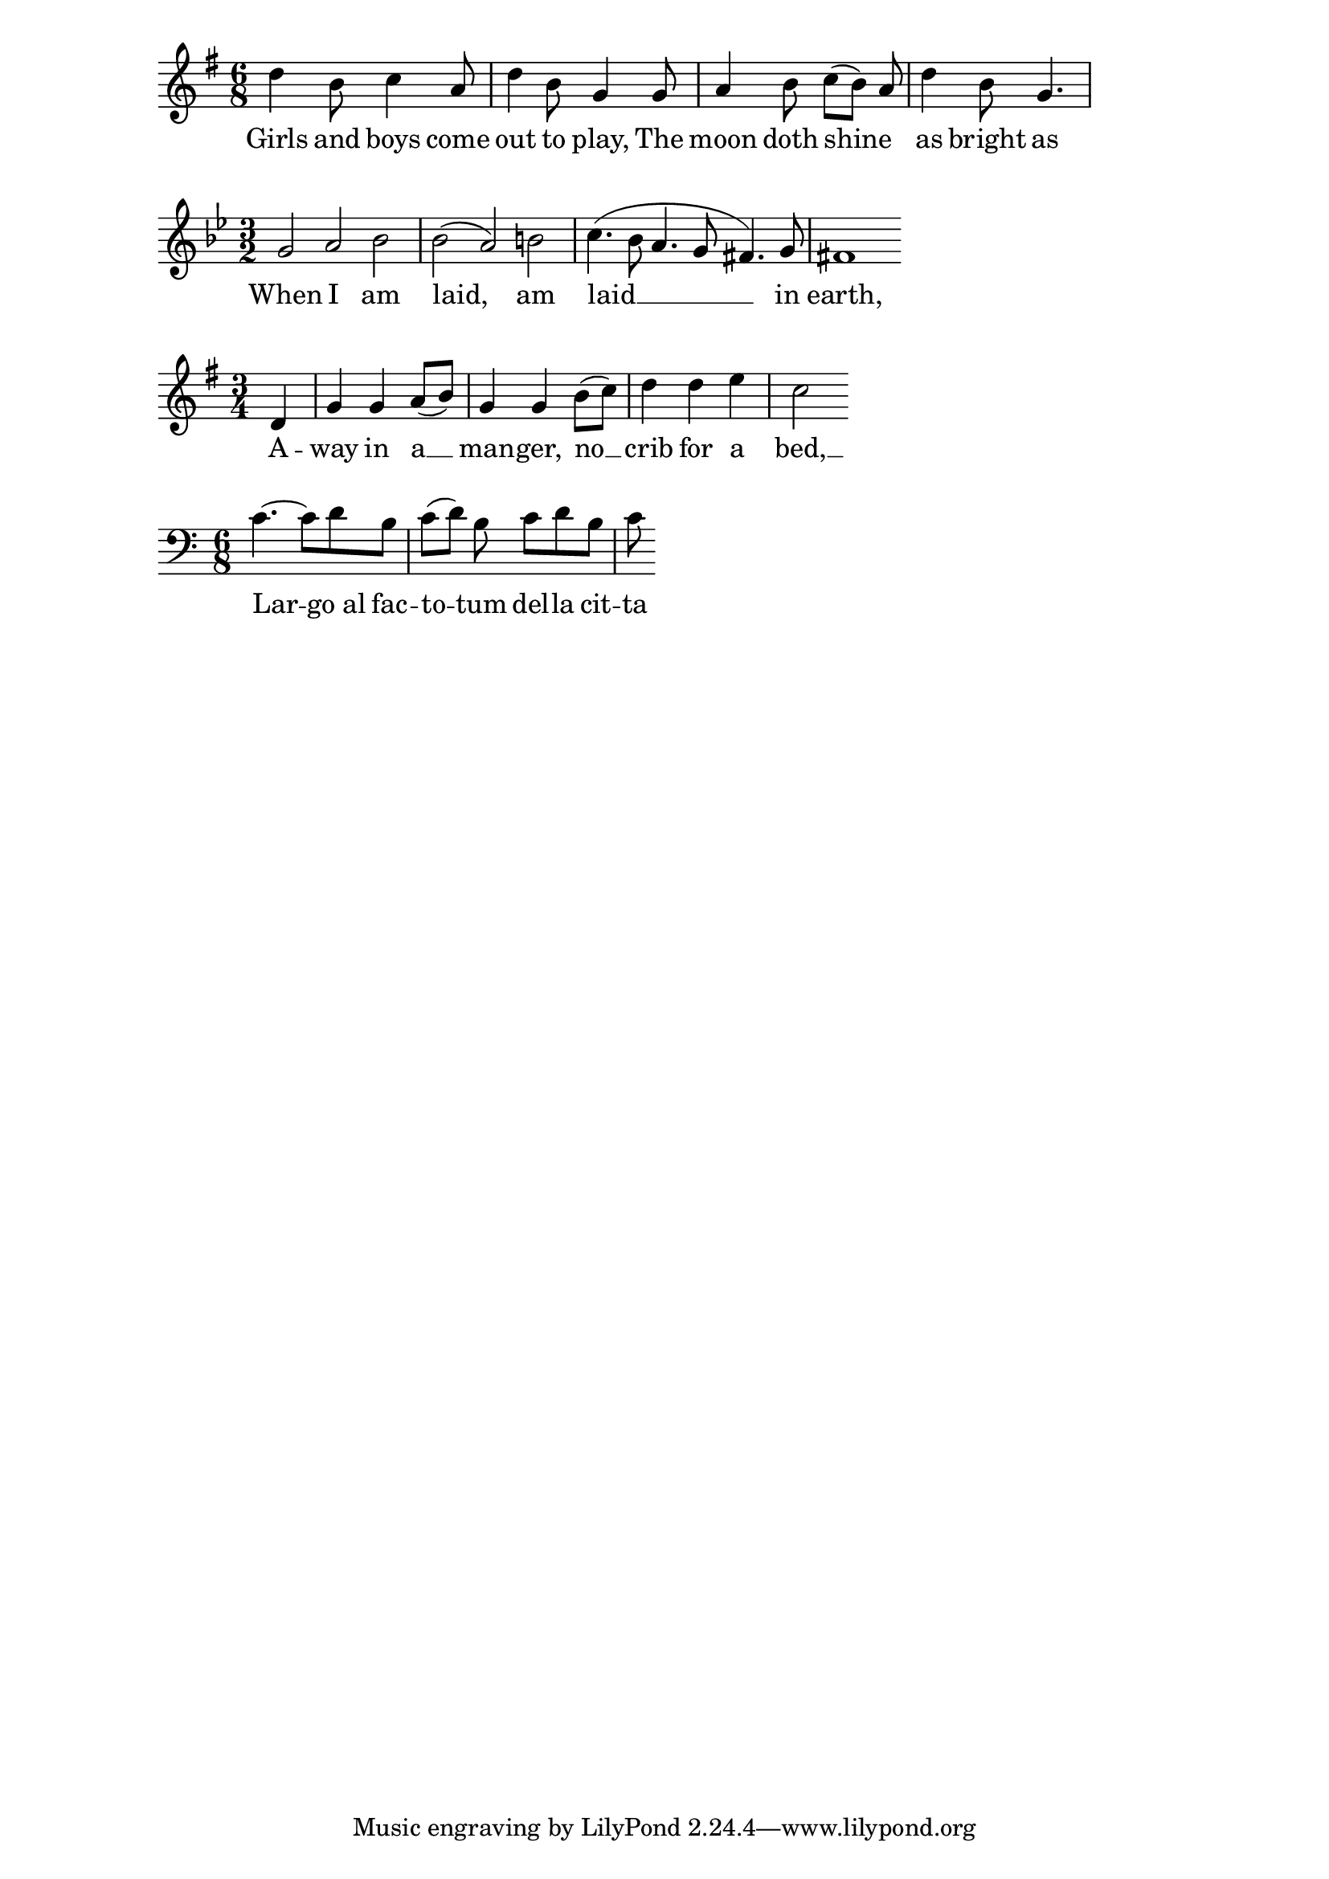 \version "2.18.2"

<<
  \relative c'' {
    \key g \major
    \time 6/8
    d4 b8 c4 a8 | d4 b8 g4 g8 |
    % note manual beaming  in the following line
    a4 b8 c([ b]) a | d4 b8 g4. |
  }

  \addlyrics {
    Girls and boys come | out to play,
    % could use slur, or here melismata (underscore)
    The | moon doth shine _ as | bright as day; |
  }
>>

  <<
    \relative c'' {
      \key g \minor
      \time 3/2
      g2 a bes | bes2( a) b2 |
      c4.( bes8 a4. g8 fis4.) g8 | fis1
    }

    \addlyrics {
      When I am | laid,
      am | laid __ in | earth,
    }
  >>

  % One word over multiple notes
  <<
    \relative c' {
      \key g \major
      \time 3/4
      \partial 4
      d4 | g4 g a8( b) | g4 g b8( c) |
      d4 d e | c2
    }
    \addlyrics {
      A -- | way in a __ | man -- ger,
      no __ | crib for a | bed, __
    }
  >>

  <<
    \relative c' {
      \clef "bass"
      \key c \major
      \time 6/8
      c4.~ c8 d b | c8([ d]) b c d b | c8
    }
    \addlyrics {
      Lar -- go_al fac -- | to -- tum del -- la cit -- | ta
    }
  >>

